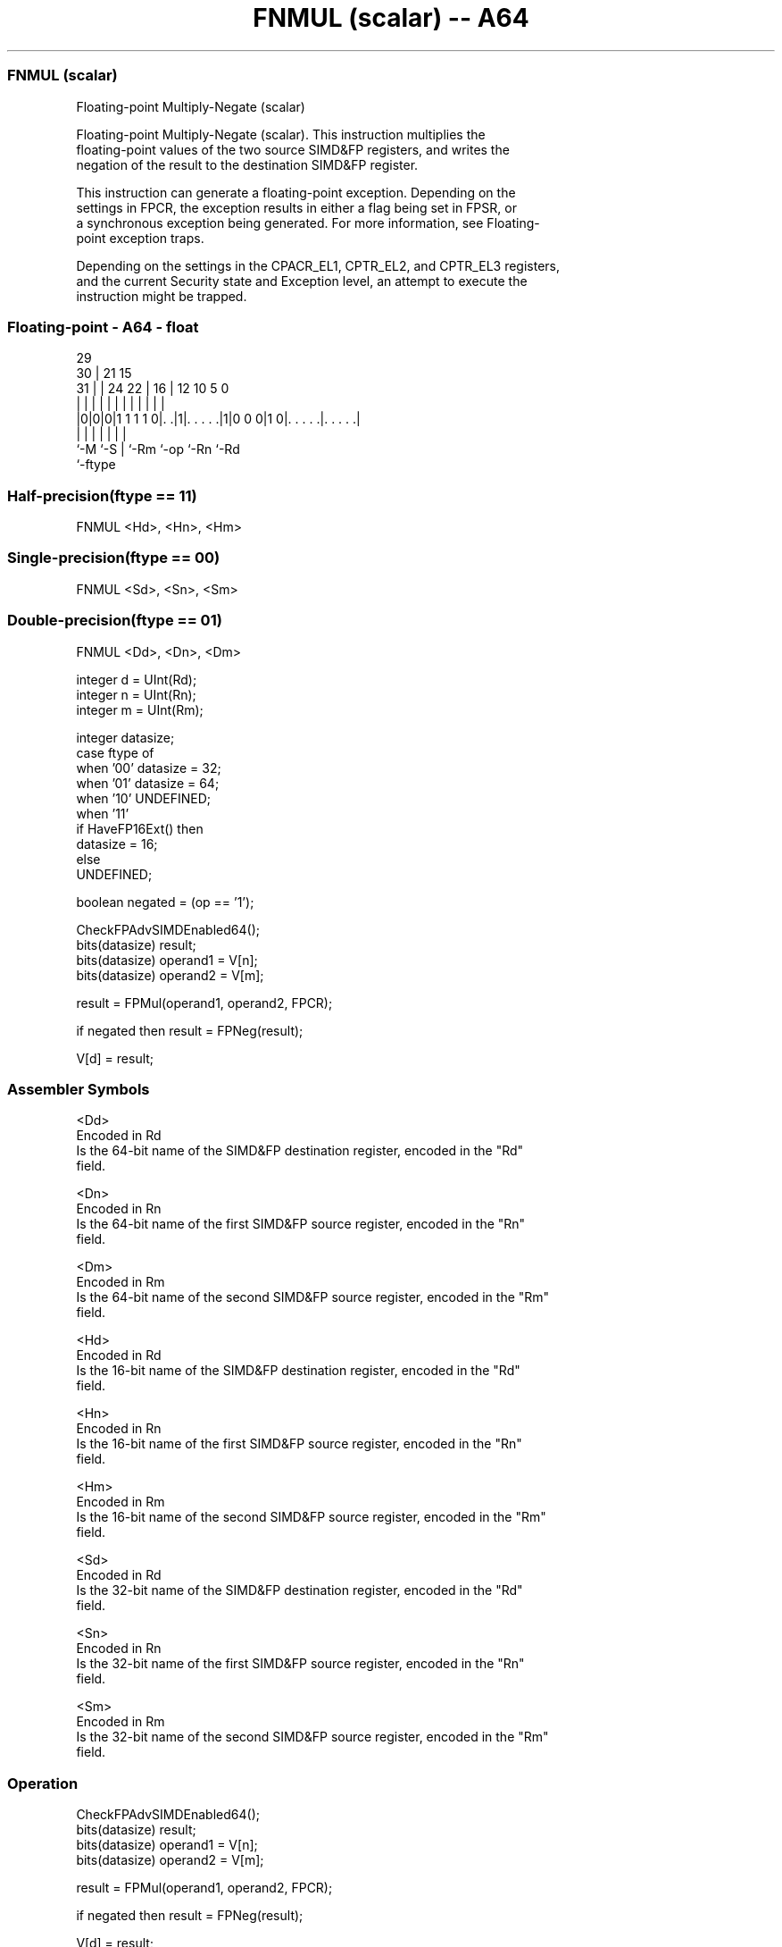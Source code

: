 .nh
.TH "FNMUL (scalar) -- A64" "7" " "  "instruction" "float"
.SS FNMUL (scalar)
 Floating-point Multiply-Negate (scalar)

 Floating-point Multiply-Negate (scalar). This instruction multiplies the
 floating-point values of the two source SIMD&FP registers, and writes the
 negation of the result to the destination SIMD&FP register.

 This instruction can generate a floating-point exception. Depending on the
 settings in FPCR, the exception results in either a flag being set in FPSR, or
 a synchronous exception being generated. For more information, see Floating-
 point exception traps.

 Depending on the settings in the CPACR_EL1, CPTR_EL2, and CPTR_EL3 registers,
 and the current Security state and Exception level, an attempt to execute the
 instruction might be trapped.



.SS Floating-point - A64 - float
 
                                                                   
       29                                                          
     30 |              21          15                              
   31 | |        24  22 |        16 |    12  10         5         0
    | | |         |   | |         | |     |   |         |         |
  |0|0|0|1 1 1 1 0|. .|1|. . . . .|1|0 0 0|1 0|. . . . .|. . . . .|
  |   |           |     |         |           |         |
  `-M `-S         |     `-Rm      `-op        `-Rn      `-Rd
                  `-ftype
  
  
 
.SS Half-precision(ftype == 11)
 
 FNMUL  <Hd>, <Hn>, <Hm>
.SS Single-precision(ftype == 00)
 
 FNMUL  <Sd>, <Sn>, <Sm>
.SS Double-precision(ftype == 01)
 
 FNMUL  <Dd>, <Dn>, <Dm>
 
 integer d = UInt(Rd);
 integer n = UInt(Rn);
 integer m = UInt(Rm);
 
 integer datasize;
 case ftype of
     when '00' datasize = 32;
     when '01' datasize = 64;
     when '10' UNDEFINED;
     when '11'
         if HaveFP16Ext() then
             datasize = 16;
         else
             UNDEFINED;
 
 boolean negated = (op == '1');
 
 CheckFPAdvSIMDEnabled64();
 bits(datasize) result;
 bits(datasize) operand1 = V[n];
 bits(datasize) operand2 = V[m];
 
 result = FPMul(operand1, operand2, FPCR);
 
 if negated then result = FPNeg(result);
 
 V[d] = result;
 

.SS Assembler Symbols

 <Dd>
  Encoded in Rd
  Is the 64-bit name of the SIMD&FP destination register, encoded in the "Rd"
  field.

 <Dn>
  Encoded in Rn
  Is the 64-bit name of the first SIMD&FP source register, encoded in the "Rn"
  field.

 <Dm>
  Encoded in Rm
  Is the 64-bit name of the second SIMD&FP source register, encoded in the "Rm"
  field.

 <Hd>
  Encoded in Rd
  Is the 16-bit name of the SIMD&FP destination register, encoded in the "Rd"
  field.

 <Hn>
  Encoded in Rn
  Is the 16-bit name of the first SIMD&FP source register, encoded in the "Rn"
  field.

 <Hm>
  Encoded in Rm
  Is the 16-bit name of the second SIMD&FP source register, encoded in the "Rm"
  field.

 <Sd>
  Encoded in Rd
  Is the 32-bit name of the SIMD&FP destination register, encoded in the "Rd"
  field.

 <Sn>
  Encoded in Rn
  Is the 32-bit name of the first SIMD&FP source register, encoded in the "Rn"
  field.

 <Sm>
  Encoded in Rm
  Is the 32-bit name of the second SIMD&FP source register, encoded in the "Rm"
  field.



.SS Operation

 CheckFPAdvSIMDEnabled64();
 bits(datasize) result;
 bits(datasize) operand1 = V[n];
 bits(datasize) operand2 = V[m];
 
 result = FPMul(operand1, operand2, FPCR);
 
 if negated then result = FPNeg(result);
 
 V[d] = result;


